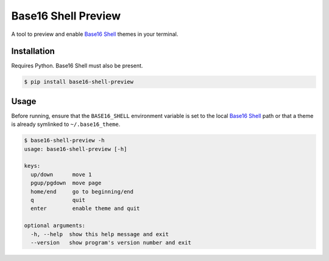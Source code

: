 Base16 Shell Preview
====================

|PyPi Version|

A tool to preview and enable `Base16 Shell`_ themes in your terminal.

.. image:: https://raw.githubusercontent.com/nvllsvm/base16-shell-preview/master/preview.gif
   :alt: Preview GIF

Installation
------------

Requires Python. Base16 Shell must also be present.

.. code:: shell

    $ pip install base16-shell-preview

Usage
-----

Before running, ensure that the ``BASE16_SHELL`` environment variable is set to the local
`Base16 Shell`_ path or that a theme is already symlinked to ``~/.base16_theme``.

.. code::

    $ base16-shell-preview -h
    usage: base16-shell-preview [-h]

    keys:
      up/down      move 1
      pgup/pgdown  move page
      home/end     go to beginning/end
      q            quit
      enter        enable theme and quit

    optional arguments:
      -h, --help  show this help message and exit
      --version   show program's version number and exit


.. |PyPi Version| image:: https://img.shields.io/pypi/v/base16_shell_preview.svg?
   :target: https://pypi.python.org/pypi/base16_shell_preview

.. _Base16 Shell: https://github.com/chriskempson/base16-shell
